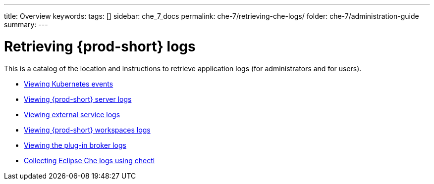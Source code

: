 ---
title: Overview
keywords:
tags: []
sidebar: che_7_docs
permalink: che-7/retrieving-che-logs/
folder: che-7/administration-guide
summary:
---

:parent-context-of-retrieving-che-logs: {context}

[id='retrieving-{prod-id-short}-logs']
= Retrieving {prod-short} logs

:context: retrieving-che-logs

This is a catalog of the location and instructions to retrieve application logs (for administrators and for users).

* link:{site-baseurl}che-7/viewing-kubernetes-events[Viewing Kubernetes events]
* link:{site-baseurl}che-7/viewing-che-server-logs[Viewing {prod-short} server logs]
* link:{site-baseurl}che-7/viewing-external-service-logs[Viewing external service logs]
* link:{site-baseurl}che-7/viewing-che-workspaces-logs[Viewing {prod-short} workspaces logs]
* link:{site-baseurl}che-7/viewing-plug-in-broker-logs[Viewing the plug-in broker logs]
* link:{site-baseurl}che-7/collecting-logs-using-chectl[Collecting Eclipse Che logs using chectl]

// TODO: include::proc_viewing-che-operator-logs.adoc[leveloffset=+1]

// TODO: include::proc_viewing-chectl-logs.adoc[leveloffset=+1]

:context: {parent-context-of-retrieving-che-logs}
